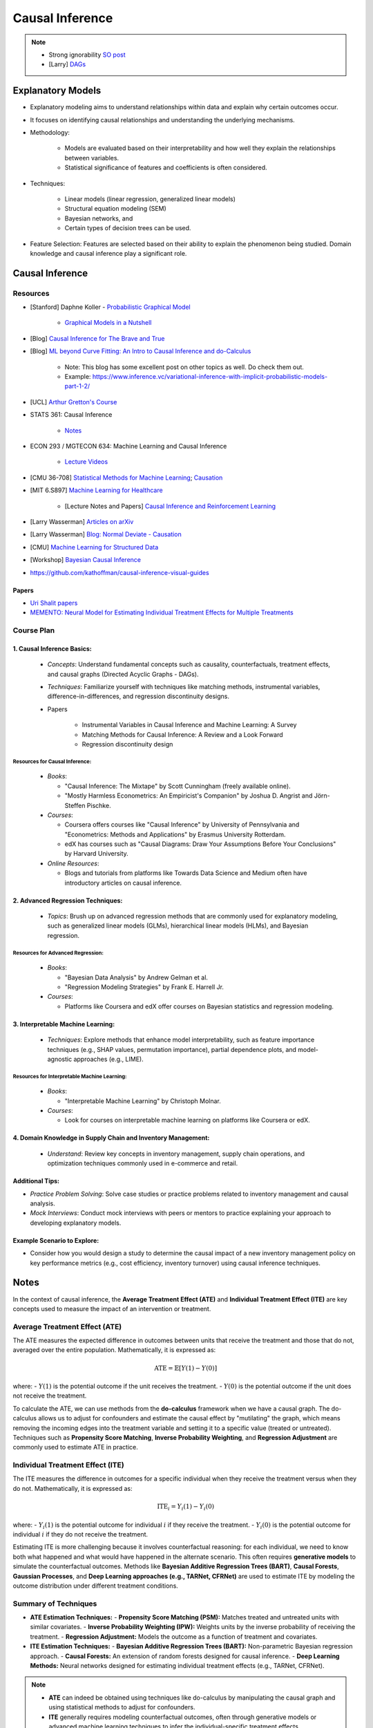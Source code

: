 ###################################################################################
Causal Inference
###################################################################################

.. note::
	* Strong ignorability `SO post <https://stats.stackexchange.com/a/474619>`_
	* [Larry] `DAGs <https://www.stat.cmu.edu/%7Elarry/=sml/DAGs.pdf>`_

***********************************************************************************
Explanatory Models
***********************************************************************************
* Explanatory modeling aims to understand relationships within data and explain why certain outcomes occur. 
* It focuses on identifying causal relationships and understanding the underlying mechanisms.
* Methodology: 

   * Models are evaluated based on their interpretability and how well they explain the relationships between variables. 
   * Statistical significance of features and coefficients is often considered.
* Techniques: 

   * Linear models (linear regression, generalized linear models)
   * Structural equation modeling (SEM)
   * Bayesian networks, and 
   * Certain types of decision trees can be used.
* Feature Selection: Features are selected based on their ability to explain the phenomenon being studied. Domain knowledge and causal inference play a significant role.

***********************************************************************************
Causal Inference
***********************************************************************************
Resources
===================================================================================
* [Stanford] Daphne Koller - `Probabilistic Graphical Model <http://openclassroom.stanford.edu/MainFolder/CoursePage.php?course=ProbabilisticGraphicalModels>`_

    * `Graphical Models in a Nutshell <http://robotics.stanford.edu/~koller/Papers/Koller+al:SRL07.pdf>`_
* [Blog] `Causal Inference for The Brave and True <https://matheusfacure.github.io/python-causality-handbook/landing-page.html>`_
* [Blog] `ML beyond Curve Fitting: An Intro to Causal Inference and do-Calculus <https://www.inference.vc/untitled/>`_

    * Note: This blog has some excellent post on other topics as well. Do check them out. 
    * Example: https://www.inference.vc/variational-inference-with-implicit-probabilistic-models-part-1-2/
* [UCL] `Arthur Gretton's Course <https://www.gatsby.ucl.ac.uk/~gretton/coursefiles/columbiaCourse23.html>`_
* STATS 361: Causal Inference 

    - `Notes <https://web.stanford.edu/~swager/stats361.pdf>`_
* ECON 293 / MGTECON 634: Machine Learning and Causal Inference

    - `Lecture Videos <https://www.youtube.com/playlist?list=PLxq_lXOUlvQAoWZEqhRqHNezS30lI49G->`_

* [CMU 36-708] `Statistical Methods for Machine Learning <https://www.stat.cmu.edu/~larry/=sml/>`_; `Causation <https://www.stat.cmu.edu/~larry/=sml/Causation.pdf>`_
* [MIT 6.S897] `Machine Learning for Healthcare <https://youtube.com/playlist?list=PLUl4u3cNGP60B0PQXVQyGNdCyCTDU1Q5j&si=FHRX57NhPGrayv8D>`_

    * [Lecture Notes and Papers] `Causal Inference and Reinforcement Learning <https://mlhc19mit.github.io/>`_
* [Larry Wasserman] `Articles on arXiv <https://arxiv.org/a/wasserman_l_1.html>`_
* [Larry Wasserman] `Blog: Normal Deviate - Causation <https://normaldeviate.wordpress.com/2012/06/18/48/>`_
* [CMU] `Machine Learning for Structured Data <https://www.cs.cmu.edu/~mgormley/courses/10418/schedule.html>`_
* [Workshop] `Bayesian Causal Inference <https://bcirwis2021.github.io/index.html>`_
* https://github.com/kathoffman/causal-inference-visual-guides

Papers
-----------------------------------------------------------------------------------
* `Uri Shalit papers <https://scholar.google.com/citations?user=aeGDj-IAAAAJ&hl=en>`_
* `MEMENTO: Neural Model for Estimating Individual Treatment Effects for Multiple Treatments <https://dl.acm.org/doi/pdf/10.1145/3511808.3557125>`_

Course Plan
===================================================================================
1. Causal Inference Basics:
-----------------------------------------------------------------------------------
   - *Concepts*: Understand fundamental concepts such as causality, counterfactuals, treatment effects, and causal graphs (Directed Acyclic Graphs - DAGs).
   - *Techniques*: Familiarize yourself with techniques like matching methods, instrumental variables, difference-in-differences, and regression discontinuity designs.
   - Papers

        * Instrumental Variables in Causal Inference and Machine Learning: A Survey
        * Matching Methods for Causal Inference: A Review and a Look Forward
        * Regression discontinuity design

Resources for Causal Inference:
^^^^^^^^^^^^^^^^^^^^^^^^^^^^^^^^^^^^^^^^^^^^^^^^^^^^^^^^^^^^^^^^^^^^^^^^^^^^^^^^^^^
   - *Books*:

     - "Causal Inference: The Mixtape" by Scott Cunningham (freely available online).
     - "Mostly Harmless Econometrics: An Empiricist's Companion" by Joshua D. Angrist and Jörn-Steffen Pischke.
   - *Courses*:

     - Coursera offers courses like "Causal Inference" by University of Pennsylvania and "Econometrics: Methods and Applications" by Erasmus University Rotterdam.
     - edX has courses such as "Causal Diagrams: Draw Your Assumptions Before Your Conclusions" by Harvard University.
   - *Online Resources*:

     - Blogs and tutorials from platforms like Towards Data Science and Medium often have introductory articles on causal inference.

2. Advanced Regression Techniques:
-----------------------------------------------------------------------------------
   - *Topics*: Brush up on advanced regression methods that are commonly used for explanatory modeling, such as generalized linear models (GLMs), hierarchical linear models (HLMs), and Bayesian regression.

Resources for Advanced Regression:
^^^^^^^^^^^^^^^^^^^^^^^^^^^^^^^^^^^^^^^^^^^^^^^^^^^^^^^^^^^^^^^^^^^^^^^^^^^^^^^^^^^
   - *Books*:

     - "Bayesian Data Analysis" by Andrew Gelman et al.
     - "Regression Modeling Strategies" by Frank E. Harrell Jr.
   - *Courses*:

     - Platforms like Coursera and edX offer courses on Bayesian statistics and regression modeling.

3. Interpretable Machine Learning:
-----------------------------------------------------------------------------------
   - *Techniques*: Explore methods that enhance model interpretability, such as feature importance techniques (e.g., SHAP values, permutation importance), partial dependence plots, and model-agnostic approaches (e.g., LIME).

Resources for Interpretable Machine Learning:
^^^^^^^^^^^^^^^^^^^^^^^^^^^^^^^^^^^^^^^^^^^^^^^^^^^^^^^^^^^^^^^^^^^^^^^^^^^^^^^^^^^
   - *Books*:

     - "Interpretable Machine Learning" by Christoph Molnar.
   - *Courses*:

     - Look for courses on interpretable machine learning on platforms like Coursera or edX.

4. Domain Knowledge in Supply Chain and Inventory Management:
-----------------------------------------------------------------------------------
   - *Understand*: Review key concepts in inventory management, supply chain operations, and optimization techniques commonly used in e-commerce and retail.

Additional Tips:
-----------------------------------------------------------------------------------
- *Practice Problem Solving*: Solve case studies or practice problems related to inventory management and causal analysis.
- *Mock Interviews*: Conduct mock interviews with peers or mentors to practice explaining your approach to developing explanatory models.

Example Scenario to Explore:
-----------------------------------------------------------------------------------
- Consider how you would design a study to determine the causal impact of a new inventory management policy on key performance metrics (e.g., cost efficiency, inventory turnover) using causal inference techniques.

***********************************************************************************
Notes
***********************************************************************************
In the context of causal inference, the **Average Treatment Effect (ATE)** and **Individual Treatment Effect (ITE)** are key concepts used to measure the impact of an intervention or treatment.

Average Treatment Effect (ATE)
===================================================================================
The ATE measures the expected difference in outcomes between units that receive the treatment and those that do not, averaged over the entire population. Mathematically, it is expressed as:

	.. math:: \text{ATE} = \mathbb{E}[Y(1) - Y(0)]

where:
- :math:`Y(1)` is the potential outcome if the unit receives the treatment.
- :math:`Y(0)` is the potential outcome if the unit does not receive the treatment.

To calculate the ATE, we can use methods from the **do-calculus** framework when we have a causal graph. The do-calculus allows us to adjust for confounders and estimate the causal effect by "mutilating" the graph, which means removing the incoming edges into the treatment variable and setting it to a specific value (treated or untreated). Techniques such as **Propensity Score Matching**, **Inverse Probability Weighting**, and **Regression Adjustment** are commonly used to estimate ATE in practice.

Individual Treatment Effect (ITE)
===================================================================================
The ITE measures the difference in outcomes for a specific individual when they receive the treatment versus when they do not. Mathematically, it is expressed as:

	.. math:: \text{ITE}_i = Y_i(1) - Y_i(0)

where:
- :math:`Y_i(1)` is the potential outcome for individual :math:`i` if they receive the treatment.
- :math:`Y_i(0)` is the potential outcome for individual :math:`i` if they do not receive the treatment.

Estimating ITE is more challenging because it involves counterfactual reasoning: for each individual, we need to know both what happened and what would have happened in the alternate scenario. This often requires **generative models** to simulate the counterfactual outcomes. Methods like **Bayesian Additive Regression Trees (BART)**, **Causal Forests**, **Gaussian Processes**, and **Deep Learning approaches (e.g., TARNet, CFRNet)** are used to estimate ITE by modeling the outcome distribution under different treatment conditions.

Summary of Techniques
===================================================================================
- **ATE Estimation Techniques:**
  - **Propensity Score Matching (PSM):** Matches treated and untreated units with similar covariates.
  - **Inverse Probability Weighting (IPW):** Weights units by the inverse probability of receiving the treatment.
  - **Regression Adjustment:** Models the outcome as a function of treatment and covariates.

- **ITE Estimation Techniques:**
  - **Bayesian Additive Regression Trees (BART):** Non-parametric Bayesian regression approach.
  - **Causal Forests:** An extension of random forests designed for causal inference.
  - **Deep Learning Methods:** Neural networks designed for estimating individual treatment effects (e.g., TARNet, CFRNet).

.. note::
	- **ATE** can indeed be obtained using techniques like do-calculus by manipulating the causal graph and using statistical methods to adjust for confounders.
	- **ITE** generally requires modeling counterfactual outcomes, often through generative models or advanced machine learning techniques to infer the individual-specific treatment effects. 

However, both ATE and ITE can be estimated using various methods depending on the available data and the assumptions we can reasonably make. The choice of method often depends on the context, the quality of the data, and the underlying assumptions we are willing to accept.
